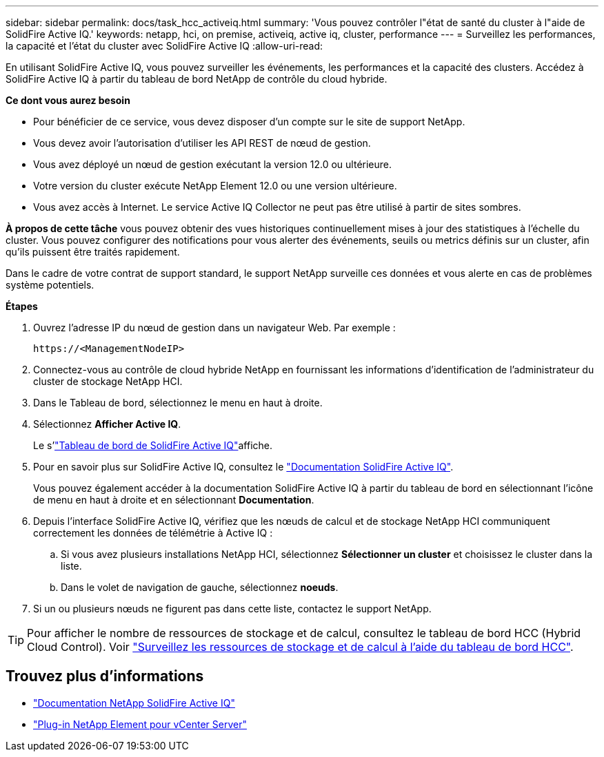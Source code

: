 ---
sidebar: sidebar 
permalink: docs/task_hcc_activeiq.html 
summary: 'Vous pouvez contrôler l"état de santé du cluster à l"aide de SolidFire Active IQ.' 
keywords: netapp, hci, on premise, activeiq, active iq, cluster, performance 
---
= Surveillez les performances, la capacité et l'état du cluster avec SolidFire Active IQ
:allow-uri-read: 


[role="lead"]
En utilisant SolidFire Active IQ, vous pouvez surveiller les événements, les performances et la capacité des clusters. Accédez à SolidFire Active IQ à partir du tableau de bord NetApp de contrôle du cloud hybride.

*Ce dont vous aurez besoin*

* Pour bénéficier de ce service, vous devez disposer d'un compte sur le site de support NetApp.
* Vous devez avoir l'autorisation d'utiliser les API REST de nœud de gestion.
* Vous avez déployé un nœud de gestion exécutant la version 12.0 ou ultérieure.
* Votre version du cluster exécute NetApp Element 12.0 ou une version ultérieure.
* Vous avez accès à Internet. Le service Active IQ Collector ne peut pas être utilisé à partir de sites sombres.


*À propos de cette tâche* vous pouvez obtenir des vues historiques continuellement mises à jour des statistiques à l'échelle du cluster. Vous pouvez configurer des notifications pour vous alerter des événements, seuils ou metrics définis sur un cluster, afin qu'ils puissent être traités rapidement.

Dans le cadre de votre contrat de support standard, le support NetApp surveille ces données et vous alerte en cas de problèmes système potentiels.

*Étapes*

. Ouvrez l'adresse IP du nœud de gestion dans un navigateur Web. Par exemple :
+
[listing]
----
https://<ManagementNodeIP>
----
. Connectez-vous au contrôle de cloud hybride NetApp en fournissant les informations d'identification de l'administrateur du cluster de stockage NetApp HCI.
. Dans le Tableau de bord, sélectionnez le menu en haut à droite.
. Sélectionnez *Afficher Active IQ*.
+
Le s'link:https://activeiq.solidfire.com["Tableau de bord de SolidFire Active IQ"^]affiche.

. Pour en savoir plus sur SolidFire Active IQ, consultez le https://docs.netapp.com/us-en/solidfire-active-iq/index.html["Documentation SolidFire Active IQ"^].
+
Vous pouvez également accéder à la documentation SolidFire Active IQ à partir du tableau de bord en sélectionnant l'icône de menu en haut à droite et en sélectionnant *Documentation*.

. Depuis l'interface SolidFire Active IQ, vérifiez que les nœuds de calcul et de stockage NetApp HCI communiquent correctement les données de télémétrie à Active IQ :
+
.. Si vous avez plusieurs installations NetApp HCI, sélectionnez *Sélectionner un cluster* et choisissez le cluster dans la liste.
.. Dans le volet de navigation de gauche, sélectionnez *noeuds*.


. Si un ou plusieurs nœuds ne figurent pas dans cette liste, contactez le support NetApp.



TIP: Pour afficher le nombre de ressources de stockage et de calcul, consultez le tableau de bord HCC (Hybrid Cloud Control). Voir link:task_hcc_dashboard.html["Surveillez les ressources de stockage et de calcul à l'aide du tableau de bord HCC"].

[discrete]
== Trouvez plus d'informations

* https://docs.netapp.com/us-en/solidfire-active-iq/index.html["Documentation NetApp SolidFire Active IQ"^]
* https://docs.netapp.com/us-en/vcp/index.html["Plug-in NetApp Element pour vCenter Server"^]

